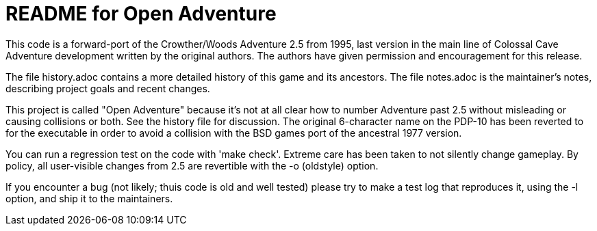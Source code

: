 = README for Open Adventure =

This code is a forward-port of the Crowther/Woods Adventure 2.5 from
1995, last version in the main line of Colossal Cave Adventure
development written by the original authors.  The authors have given
permission and encouragement for this release.

The file history.adoc contains a more detailed history of this game
and its ancestors.  The file notes.adoc is the maintainer's notes,
describing project goals and recent changes.

This project is called "Open Adventure" because it's not at all clear
how to number Adventure past 2.5 without misleading or causing
collisions or both.  See the history file for discussion.  The
original 6-character name on the PDP-10 has been reverted to for the
executable in order to avoid a collision with the BSD games port of
the ancestral 1977 version.

You can run a regression test on the code with 'make check'. Extreme
care has been taken to not silently change gameplay. By policy, all
user-visible changes from 2.5 are revertible with the -o (oldstyle)
option.

If you encounter a bug (not likely; thuis code is old and well tested)
please try to make a test log that reproduces it, using the -l option,
and ship it to the maintainers.

// end



